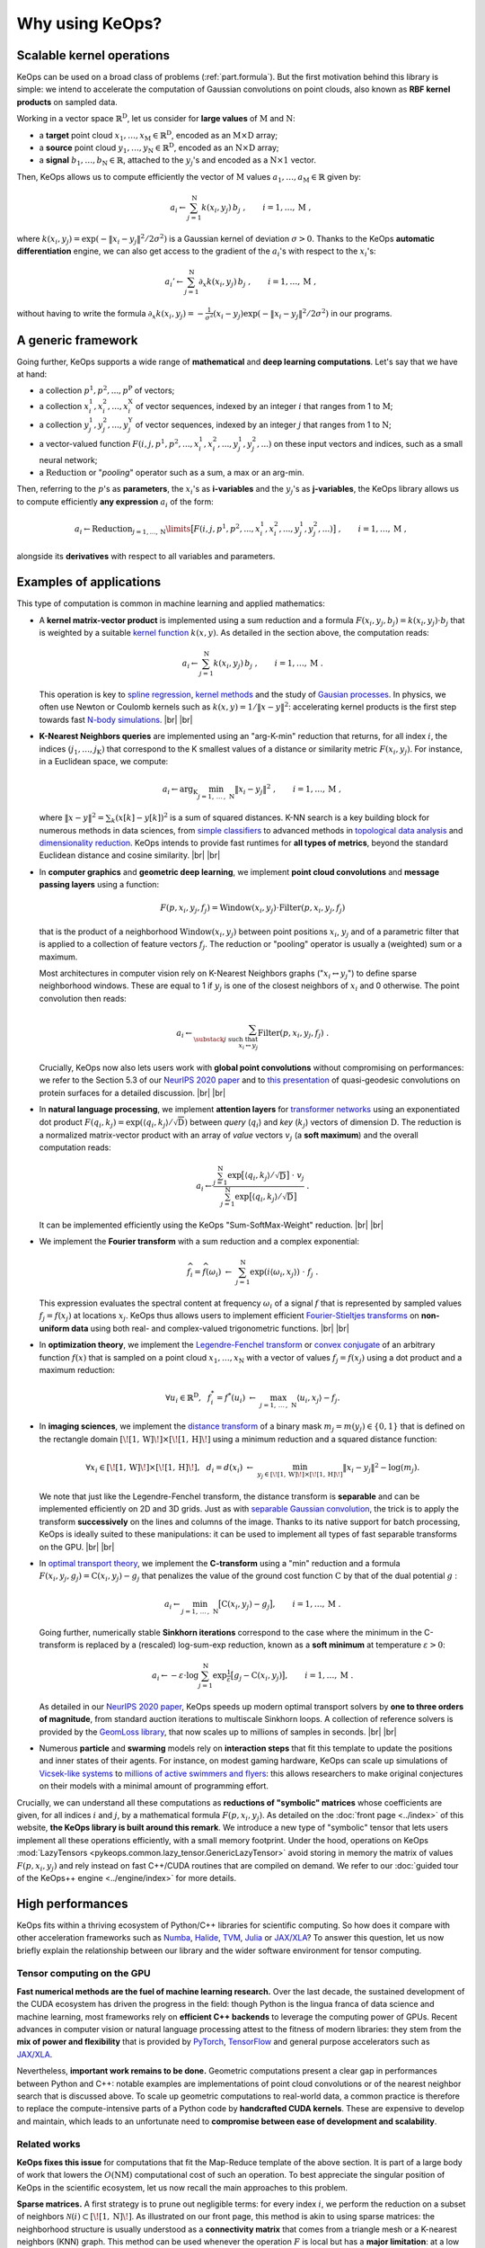 Why using KeOps?
################

Scalable kernel operations
==========================

KeOps can be used on a broad class of problems (:ref:`part.formula`).
But the first motivation behind this library is simple:
we intend to accelerate the computation of Gaussian convolutions on point clouds,
also known as **RBF kernel products** on sampled data.

Working in a vector space :math:`\mathbb{R}^{\mathrm{D}}`, let
us consider for **large values** of :math:`\mathrm{M}` and :math:`\mathrm{N}`:

- a **target** point cloud :math:`x_1, \dots, x_{\mathrm{M}} \in  \mathbb{R}^{\mathrm{D}}`, encoded as an :math:`\mathrm{M}\times\mathrm{D}` array;
- a **source** point cloud :math:`y_1, \dots, y_{\mathrm{N}} \in  \mathbb{R}^{\mathrm{D}}`, encoded as an :math:`\mathrm{N}\times\mathrm{D}` array;
- a **signal** :math:`b_1, \dots, b_{\mathrm{N}} \in  \mathbb{R}`, attached to the :math:`y_j`'s and encoded as a :math:`\mathrm{N}\times 1` vector.

Then, KeOps allows us to compute efficiently
the vector of :math:`\mathrm{M}` values :math:`a_1, \dots, a_{\mathrm{M}} \in \mathbb{R}` given by:

.. math::
    a_i \gets  \sum_{j=1}^{\mathrm{N}} k(x_i,y_j)\, b_j~,  \qquad i=1,\dots,\mathrm{M}~,

where :math:`k(x_i,y_j) = \exp(-\|x_i - y_j\|^2 / 2 \sigma^2)`
is a Gaussian kernel of deviation :math:`\sigma > 0`.
Thanks to the KeOps **automatic differentiation** engine,
we can also get access to the gradient of the :math:`a_i`'s with respect to the :math:`x_i`'s:

.. math::
   a_i' \gets  \sum_{j=1}^{\mathrm{N}} \partial_x k(x_i,y_j)\, b_j~,  \qquad i=1,\dots,\mathrm{M}~,

without having to write
the formula :math:`\partial_x k(x_i,y_j) = -\tfrac{1}{\sigma^2}(x_i - y_j) \exp(-\|x_i - y_j\|^2 / 2 \sigma^2)`
in our programs.


.. _part.formula:

A generic framework
=========================================

Going further, KeOps supports a wide range of **mathematical** and
**deep learning computations**. Let's say that we have at hand:

- a collection :math:`p^1, p^2, ..., p^{\mathrm{P}}` of vectors;
- a collection :math:`x^1_i, x^2_i, ..., x^{\mathrm{X}}_i` of vector sequences, indexed by an integer :math:`i` that ranges from 1 to :math:`\mathrm{M}`;
- a collection :math:`y^1_j, y^2_j, ..., y^{\mathrm{Y}}_j` of vector sequences, indexed by an integer :math:`j` that ranges from 1 to :math:`\mathrm{N}`;
- a vector-valued function :math:`F(i, j, p^1, p^2,..., x^1_i, x^2_i,..., y^1_j, y^2_j, ...)` on these input vectors and indices, such as a small neural network;
- a :math:`\operatorname{Reduction}` or "*pooling*" operator such as a sum, a max or an arg-min.

Then, referring to the :math:`p`'s as **parameters**, the :math:`x_i`'s as **i-variables** and the :math:`y_j`'s as **j-variables**, the KeOps library allows us to compute efficiently **any expression** :math:`a_i` of the form:

.. math::
    a_i \gets \operatorname{Reduction}_{j=1,...,\mathrm{N}}\limits \big[ F(i, j, p^1, p^2,..., x^1_i, x^2_i,..., y^1_j, y^2_j, ...)  \big]~, \qquad i=1,\dots,\mathrm{M}~,

alongside its **derivatives** with respect to all variables and parameters.


.. |br| raw:: html

  <br/>

Examples of applications
=========================

This type of computation is common in machine learning and applied mathematics:

- A **kernel matrix-vector product** is implemented using
  a sum reduction and a formula :math:`F(x_i,y_j,b_j)=k(x_i,y_j)\cdot b_j` that is weighted by a suitable `kernel function <https://www.cs.toronto.edu/~duvenaud/cookbook/>`_ :math:`k(x,y)`. As detailed in the section above, the computation reads:

  .. math::
    a_i \gets \sum_{j=1}^{\mathrm{N}} k(x_i,y_j)\, b_j~,  \qquad i=1,\dots,\mathrm{M}~.

  This operation is key to `spline regression <https://en.wikipedia.org/wiki/Smoothing_spline>`_, `kernel methods <https://en.wikipedia.org/wiki/Kernel_method>`_ and the study of `Gausian processes <https://en.wikipedia.org/wiki/Gaussian_process>`_.
  In physics, we often use Newton or Coulomb kernels such as :math:`k(x,y)=1/\|x-y\|^2`: accelerating kernel products is the first step towards fast `N-body simulations <https://en.wikipedia.org/wiki/N-body_simulation>`_. |br|  |br|

- **K-Nearest Neighbors queries** are implemented using an "arg-K-min" reduction
  that returns, for all index :math:`i`, the indices :math:`(j_1,\dots,j_{\mathrm{K}})` that correspond to the K smallest values of a distance or similarity metric :math:`F(x_i,y_j)`. For instance, in a Euclidean space, we compute:

  .. math::
    a_i \gets \arg_{\mathrm{K}} \min_{j=1,\,\dots\,,\,\mathrm{N}} \|x_i - y_j\|^2 ~,  \qquad i=1,\dots,\mathrm{M}~,

  where :math:`\| x - y \|^2 = \sum_k (x[k] - y[k])^2` is a sum of squared distances.
  K-NN search is a key building block for numerous methods in data sciences, from `simple classifiers <https://scikit-learn.org/stable/modules/neighbors.html>`_ to advanced methods in `topological data analysis <https://en.wikipedia.org/wiki/Topological_data_analysis>`_ and `dimensionality reduction <https://umap-learn.readthedocs.io/en/latest/>`_. KeOps intends to provide fast runtimes for **all types of metrics**, beyond the standard Euclidean distance and cosine similarity. |br|  |br|

- In **computer graphics** and **geometric deep learning**, we implement
  **point cloud convolutions** and
  **message passing layers** using a function:

  .. math::
    F(p,x_i,y_j,f_j)=\text{Window}(x_i,y_j)\cdot \text{Filter}(p,x_i,y_j,f_j)

  that is the product of a neighborhood :math:`\text{Window}(x_i,y_j)` between point positions :math:`x_i`, :math:`y_j` and of a parametric filter that is applied to a collection of feature vectors :math:`f_j`. The reduction or "pooling" operator is usually a (weighted) sum or a maximum.

  Most architectures in computer vision rely on K-Nearest Neighbors graphs (":math:`x_i \leftrightarrow y_j`") to define sparse neighborhood windows. These are equal to 1 if :math:`y_j` is one of the closest neighbors of :math:`x_i` and 0 otherwise. The point convolution then reads:

  .. math::
    a_i \gets \sum_{\substack{j \text{ such that }\\ x_i \leftrightarrow y_j}} \text{Filter}(p,x_i,y_j,f_j) ~.

  Crucially, KeOps now also lets users work with **global point convolutions** without compromising on performances: we refer to the Section 5.3 of our `NeurIPS 2020 paper <http://jeanfeydy.com/Papers/KeOps_NeurIPS_2020.pdf>`__ and to `this presentation <https://www.biorxiv.org/content/10.1101/2020.12.28.424589v1.full.pdf>`_ of quasi-geodesic convolutions on protein surfaces for a detailed discussion. |br|  |br|

- In **natural language processing**,
  we implement **attention layers** for `transformer networks <https://en.wikipedia.org/wiki/Transformer_(machine_learning_model)>`_ using an exponentiated dot product :math:`F(q_i,k_j)=\exp(\langle q_i,k_j\rangle/ \sqrt{\mathrm{D}})` between *query* (:math:`q_i`) and *key* (:math:`k_j`) vectors of dimension :math:`\mathrm{D}`. The reduction is a normalized matrix-vector product with an array of *value* vectors :math:`v_j` (a **soft maximum**) and the overall computation reads:

  .. math::
    a_i \gets \frac{
     \sum_{j=1}^{\mathrm{N}}
     \exp\big[ \langle q_i,k_j\rangle / \sqrt{\mathrm{D}} \big]~\cdot~ v_j
    }{
    \sum_{j=1}^{\mathrm{N}}
    \exp\big[ \langle q_i,k_j\rangle / \sqrt{\mathrm{D}}\big]
    }~.

  It can be implemented efficiently using the KeOps "Sum-SoftMax-Weight" reduction.  |br| |br|


- We implement the **Fourier transform** with
  a sum reduction and a complex exponential:

  .. math::
    \widehat{f_i} = \widehat{f}(\omega_i)
    ~\gets~
    \sum_{j=1}^{\mathrm{N}}
    \exp(i\langle \omega_i,x_j\rangle)~\cdot~ f_j ~.

  This expression evaluates the spectral content at frequency :math:`\omega_i` of a signal :math:`f` that is represented by sampled values :math:`f_j=f(x_j)` at locations :math:`x_j`.
  KeOps thus allows users to implement efficient `Fourier-Stieltjes transforms <https://en.wikipedia.org/wiki/Fourier_transform#Fourier%E2%80%93Stieltjes_transform>`_ on **non-uniform data** using both real- and complex-valued trigonometric functions. |br|  |br|

- In **optimization theory**,
  we implement the `Legendre-Fenchel transform <https://en.wikipedia.org/wiki/Legendre_transformation>`_
  or `convex conjugate <https://en.wikipedia.org/wiki/Convex_conjugate>`_
  of an arbitrary function :math:`f(x)`
  that is sampled on a point cloud :math:`x_1, \dots, x_\mathrm{N}`
  with a vector of values :math:`f_j = f(x_j)`
  using a dot product and a maximum reduction:

  .. math::
    \forall u_i \in \mathbb{R}^\mathrm{D},~~
    f^*_i = f^*(u_i) ~\gets~
    \max_{j=1,\, \dots\,,\,\mathrm{N}} \langle u_i, x_j\rangle - f_j.


- In **imaging sciences**,
  we implement the `distance transform <https://en.wikipedia.org/wiki/Distance_transform>`_
  of a binary mask :math:`m_j = m(y_j) \in \{0, 1\}`
  that is defined on the rectangle domain :math:`[\![1, \text{W} ]\!] \times [\![1, \text{H} ]\!]`
  using a minimum reduction and a squared distance function:

  .. math::
    \forall x_i \in [\![1, \text{W} ]\!] \times [\![1, \text{H} ]\!],~~
    d_i = d(x_i) ~\gets~
    \min_{y_j \in [\![1, \text{W} ]\!] \times [\![1, \text{H} ]\!]}
    \|x_i-y_j\|^2 - \log(m_j) .

  We note that just like the Legendre-Fenchel transform,
  the distance transform is **separable** and can be implemented
  efficiently on 2D and 3D grids.
  Just as with `separable Gaussian convolution <https://en.wikipedia.org/wiki/Gaussian_blur#Implementation>`_,
  the trick is to apply the transform **successively** on the lines
  and columns of the image.
  Thanks to its native support for batch processing,
  KeOps is ideally suited to these manipulations:
  it can be used to implement all types of fast separable transforms
  on the GPU. |br|  |br|


- In `optimal transport theory <https://optimaltransport.github.io/book/>`_,
  we implement the **C-transform** using a "min" reduction and a formula :math:`F(x_i,y_j,g_j)=\text{C}(x_i,y_j) -g_j` that penalizes the value of the ground cost function :math:`\text{C}` by that of the dual potential :math:`g` :

  .. math::
    a_i \gets \min_{j=1,\, \dots\,,\,\mathrm{N}} \big[ \text{C}(x_i,y_j) - g_j \big],  \qquad i=1,\dots,\mathrm{M}~.

  Going further, numerically stable **Sinkhorn iterations** correspond to the case where the minimum in the C-transform is replaced by a (rescaled) log-sum-exp reduction, known as a **soft minimum** at temperature :math:`\varepsilon > 0`:

  .. math::
    a_i \gets - \varepsilon \cdot \log \sum_{j=1}^{\mathrm{N}} \exp \tfrac{1}{\varepsilon} \big[ g_j - \text{C}(x_i,y_j) \big],  \qquad i=1,\dots,\mathrm{M}~.

  As detailed in our `NeurIPS 2020 paper <https://www.jeanfeydy.com/Papers/KeOps_NeurIPS_2020.pdf>`__, KeOps speeds up modern optimal transport solvers by **one to three orders of magnitude**, from standard auction iterations to multiscale Sinkhorn loops. A collection of reference solvers is provided by the `GeomLoss library <https://www.kernel-operations.io/geomloss>`_, that now scales up to millions of samples in seconds. |br|  |br|

- Numerous **particle** and **swarming** models
  rely on **interaction steps** that fit this template to update the positions and inner states of their agents. For instance, on modest gaming hardware, KeOps can scale up simulations of `Vicsek-like systems <https://en.wikipedia.org/wiki/Vicsek_model>`_ to
  `millions of active swimmers and flyers <https://arxiv.org/pdf/2101.10864.pdf>`_: this allows researchers to make original conjectures on their models with a minimal amount of programming effort.



Crucially, we can understand all these computations as **reductions of "symbolic" matrices** whose coefficients are given, for all indices :math:`i` and :math:`j`, by a mathematical formula :math:`F(p, x_i, y_j)`.
As detailed on the :doc:`front page <../index>` of this website,
**the KeOps library is built around this remark**. We introduce a new type of "symbolic" tensor that lets users implement all these operations efficiently, with a small memory footprint.
Under the hood, operations on KeOps :mod:`LazyTensors <pykeops.common.lazy_tensor.GenericLazyTensor>` avoid storing in memory the matrix of values :math:`F(p,x_i,y_j)` and rely instead on fast C++/CUDA routines that are compiled on demand.
We refer to our :doc:`guided tour of the KeOps++ engine <../engine/index>` for more details.


High performances
=================

KeOps fits within a thriving ecosystem of Python/C++ libraries for scientific computing. So how does it compare with other acceleration frameworks such as
`Numba <https://numba.pydata.org>`_,
`Halide <https://halide-lang.org>`_,
`TVM <https://tvm.apache.org>`_,
`Julia <https://julialang.org>`_ or
`JAX/XLA <https://github.com/google/jax>`_?
To answer this question, let us now briefly explain the relationship between our library and the wider software environment for tensor computing.


Tensor computing on the GPU
----------------------------

**Fast numerical methods are the fuel of machine learning research.**
Over the last decade, the sustained
development of the CUDA ecosystem has driven the progress in the field:
though Python is the lingua
franca of data science and machine learning,
most frameworks rely on **efficient C++ backends** to
leverage the computing power of GPUs.
Recent advances in computer vision or natural
language processing attest to the fitness of modern libraries:
they stem from the **mix of power and flexibility**
that is provided by `PyTorch  <http://pytorch.org>`_,
`TensorFlow <http://www.tensorflow.org>`_ and general purpose accelerators such
as `JAX/XLA <https://github.com/google/jax>`_.

Nevertheless, **important work remains to be done.** Geometric computations present a clear gap
in performances between Python and C++: notable examples are implementations of point cloud
convolutions or of the nearest neighbor search that is discussed above.
To scale up geometric computations to
real-world data, a common practice is therefore to replace the compute-intensive parts of a Python
code by **handcrafted CUDA kernels**.
These are expensive to develop and maintain, which
leads to an unfortunate need to **compromise between ease of development and scalability**.


Related works
---------------

**KeOps fixes this issue** for computations that fit
the Map-Reduce template of the above section.
It is part of a large body of work
that lowers the :math:`O(\text{N}\text{M})` computational cost of
such an operation.
To best appreciate the singular position of KeOps
in the scientific ecosystem,
let us now recall the main approaches to this problem.



**Sparse matrices.**
A first strategy is to prune out negligible terms:
for every index :math:`i`, we perform the reduction
on a subset of neighbors
:math:`\mathcal{N}(i)\subset [\![1,\text{N} ]\!]`.
As illustrated on our front page,
this method is akin to using sparse matrices:
the neighborhood structure
is usually understood as a **connectivity matrix**
that comes from a triangle mesh or a K-nearest neighbors (KNN) graph.
This method can be used whenever the operation :math:`F` is local
but has a **major limitation**:
at a low level, truncated reductions rely on
random memory accesses that **do not stream well on GPUs**.
Consequently, speed-ups are only achieved if the
neighborhoods :math:`\mathcal{N}(i)` are orders of magnitude smaller
than the full set of indices :math:`[\![1,\text{N} ]\!]`
- a condition that is often too restrictive and cannot be satisfied.


**Nearest neighbor finders.**
Going further, the implementation
of KNN queries is itself a geometric
problem that fits the "KeOps template".
When the datasets
:math:`(x_i)` and
:math:`(y_j)` have a small
intrinsic dimension,
`efficient approximate schemes <http://ann-benchmarks.com>`_
can outperform brute-force approaches by a wide margin.
Unfortunately, these methods tend to rely
on **pre-computations** that are too expensive to
be performed at every iteration of a "training loop".
Reference implementations also tend to lack flexibility
and only support a **handful of metrics**:
for instance, in spite of a strong interest for
`hyperbolic embeddings <https://hazyresearch.stanford.edu/hyperE/>`_
in the machine learning literature,
`Poincaré metrics <https://en.wikipedia.org/wiki/Poincaré_metric>`_ are not supported out-of-the-box
by standard libraries.

**Approximated convolutions.**
When the reduction is a sum and
:math:`F(x_i,y_j) = k(x_i - y_j) = K_{i,j}` is a translation-invariant kernel,
we understand the interaction:

.. math::
  a_i \gets \sum_{j=1}^{\mathrm{N}} k(x_i-y_j)\, b_j~,  \qquad i=1,\dots,\mathrm{M}


as a discrete convolution.
To speed up this operation, a first idea is to rely on
`low-rank decompositions <https://en.wikipedia.org/wiki/Low-rank_matrix_approximations>`_
of the kernel matrix :math:`(K_{i,j})`.
`Multiscale schemes <https://math.nyu.edu/faculty/greengar/shortcourse_fmm.pdf>`_
can be used to handle singular kernels such as the Newton potential
or
`compress generic operators <https://en.wikipedia.org/wiki/Hierarchical_matrix>`_.
Alternatively, semi-Eulerian methods rely on
intermediate grid representations to leverage
`fast Fourier transforms <https://www-user.tu-chemnitz.de/~potts/nfft/>`_
or convolution routines on grids.
These approaches can achieve dramatic speed-ups but
tend to require a significant amount
of tuning for each kernel :math:`k`.
They work best when the
latter is smooth or is defined on a space of dimension :math:`\text{D} \leqslant 3`.


**Acceleration frameworks.**
In contrast to mathematical approaches,
several compilation frameworks have
been designed to speed-up machine learning architectures.
Modern toolboxes accelerate a wide range of operations but
are **not geared towards geometric problems**:
most of them keep a focus on
`distributed learning <https://github.com/tensorflow/mesh>`_
or
`image processing <https://halide-lang.org>`_
and
`dense tensor manipulations <https://github.com/plaidml/plaidml>`_.
`TVM <https://tvm.apache.org>`_ and
`CuPy <https://cupy.dev>`_
are the two libraries which are closer to KeOps:
they both provide **partial support for symbolic tensors**.
However, they have limited support for
automatic differentiation and require the use of a
custom low-level syntax to produce efficient binaries.


KeOps: a specialized tool
---------------------------


**Requirements for geometric data analysis and learning.**
None of the aforementioned methods are fully suited
for exploratory research in geometric data analysis and machine learning.
Let us briefly explain why:

1. First of all, some acceleration schemes
   **do not stream well on GPUs** or have to rely on **expensive pre-computations**:
   `hierarchical matrices <https://en.wikipedia.org/wiki/Hierarchical_matrix>`_
   or `advanced nearest neighbor finders <https://github.com/nmslib/hnswlib>`_
   can hardly be used in the training loop of a neural network.

2. Other strategies make **strong assumptions** on the properties
   of the convolution filter :math:`k` or on
   the dimension and geometry of the
   ambient feature space.
   These restrictions make existing tools cumbersome
   to use in e.g. deep learning, where one
   wishes to have **modelling freedom**
   with respect to the choice of the embedding space geometry and dimension.

3. Finally, most acceleration frameworks for Python
   expect users to be **knowledgeable on GPU parallelism**
   or do not support **automatic differentiation**.

The bottomline is that most existing tools are not ready to be used by a majority
of researchers in the community.

**A gap in the literature.**
In order to tackle these issues,
the developers of deep learning libraries
have recently put an emphasis on
**just-in-time compilation for neural networks**.
For instance, the recent
`PyTorch JIT <https://pytorch.org/docs/stable/jit.html>`_ and
`XLA <https://www.tensorflow.org/xla>`_ engines enable operator
fusion and unlock performance speed-ups for research code.
These **general purpose compilers** are fully transparent to users
and show promise for a wide range of applications.
Nevertheless,
**they fall short** on the type of **geometric computations** that are discussed above.
This is most apparent for nearest neighbor search,
:doc:`matrix-vector products <../_auto_benchmarks/plot_benchmark_convolutions>`
with kernel matrices
and `message passing methods <https://pytorch-geometric.readthedocs.io/en/latest/>`_ on point clouds,
where one still has to develop and maintain custom CUDA kernels to achieve state-of-the-art performance.

**A unique position.**
KeOps intends to fix this
**specific but important problem** with all the convenient
features of a modern library.
We present examples of applications
in our
:doc:`gallery of tutorials <../_auto_tutorials/index>`
and discuss its inner workings
in our
:doc:`guided tour <../autodiff_gpus/index>` of the KeOps++ engine.
As evidenced by our :doc:`benchmarks <../_auto_benchmarks/index>`,
the KeOps routines **outperform** their standard counterparts
**by two orders of magnitude** in many settings.
On top of a reduced memory usage, they can thus bring
a considerable speed-up to numerous methods
in machine learning, computational physics and other applied fields.



Is KeOps going to speed-up your program?
-----------------------------------------

**Strengths.**
At its heart, KeOps leverages the low
`Kolmogorov complexity <https://en.wikipedia.org/wiki/Kolmogorov_complexity>`_ of symbolic arrays: it can be used when the computational bottleneck
of a method is an interaction step
that fits a simple Map-Reduce template.
In practice, it is thus likely to offer gains on runtime and memory usage when
the formula :math:`F(x_i,y_j)` is compact
and the numbers of samples :math:`\text{M}` and :math:`\text{N}` range from :math:`10^3` to :math:`10^7`.

**Limitations.**
On the other hand, the main limitations of KeOps stem from the overflow of CUDA registers in the computation of the formula :math:`F(x_i,y_j)`.
These result in decreased performances on large feature vectors
of dimension D > 100.
The problem is known as
`register spilling <https://en.wikipedia.org/wiki/Register_allocation>`_,
with some documented but non-trivial work-arounds.

Another drawback is that we do not pre-ship binaries
but instead rely on C++/CUDA compilers to run our kernels.
Fortunately, this weakness is now mitigated by the
ubiquitous deployment of fast compilers
built in e.g. the CUDA drivers. With the release of KeOps 2.0 in March 2022,
installation and compilation issues have (mostly) become a thing of the past.


Main features
==============

Feel free to browse through our :doc:`gallery of tutorials <../_auto_tutorials/index>`
for examples of applications.
Among other features, KeOps supports:

- :doc:`Non-radial kernels <../_auto_examples/pytorch/plot_anisotropic_kernels>`, `neural networks <https://www.biorxiv.org/content/10.1101/2020.12.28.424589v1.full>`_ and other arbitrary formulas.
- Most common reduction operations: Summations, stabilized :doc:`LogSumExp reductions <../_auto_examples/pytorch/plot_generic_syntax_pytorch_LSE>`, :doc:`Min <../_auto_tutorials/kmeans/plot_kmeans_numpy>`, Max, :doc:`ArgKMin <../_auto_tutorials/knn/plot_knn_numpy>`, :doc:`SoftMin <../_auto_examples/numpy/plot_test_softmax_numpy>`, Softmax...
- Batch processing and :doc:`block-wise sparsity masks <../python/sparsity>`.
- :doc:`High-order derivatives <../_auto_tutorials/surface_registration/plot_LDDMM_Surface>` with respect to all parameters and variables.
- The resolution of positive definite linear systems using a :doc:`conjugate gradient solver <../_auto_benchmarks/plot_benchmark_invkernel>`.

